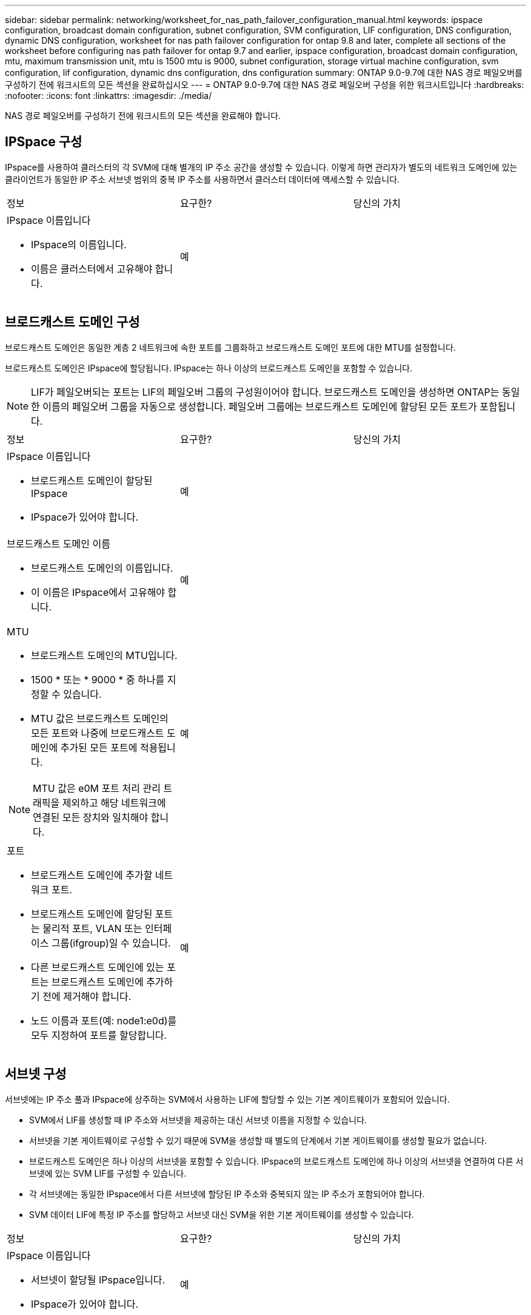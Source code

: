 ---
sidebar: sidebar 
permalink: networking/worksheet_for_nas_path_failover_configuration_manual.html 
keywords: ipspace configuration, broadcast domain configuration, subnet configuration, SVM configuration, LIF configuration, DNS configuration, dynamic DNS configuration, worksheet for nas path failover configuration for ontap 9.8 and later, complete all sections of the worksheet before configuring nas path failover for ontap 9.7 and earlier, ipspace configuration, broadcast domain configuration, mtu, maximum transmission unit, mtu is 1500 mtu is 9000, subnet configuration, storage virtual machine configuration, svm configuration, lif configuration, dynamic dns configuration, dns configuration 
summary: ONTAP 9.0-9.7에 대한 NAS 경로 페일오버를 구성하기 전에 워크시트의 모든 섹션을 완료하십시오 
---
= ONTAP 9.0-9.7에 대한 NAS 경로 페일오버 구성을 위한 워크시트입니다
:hardbreaks:
:nofooter: 
:icons: font
:linkattrs: 
:imagesdir: ./media/


[role="lead"]
NAS 경로 페일오버를 구성하기 전에 워크시트의 모든 섹션을 완료해야 합니다.



== IPSpace 구성

IPspace를 사용하여 클러스터의 각 SVM에 대해 별개의 IP 주소 공간을 생성할 수 있습니다. 이렇게 하면 관리자가 별도의 네트워크 도메인에 있는 클라이언트가 동일한 IP 주소 서브넷 범위의 중복 IP 주소를 사용하면서 클러스터 데이터에 액세스할 수 있습니다.

|===


| 정보 | 요구한? | 당신의 가치 


 a| 
IPspace 이름입니다

* IPspace의 이름입니다.
* 이름은 클러스터에서 고유해야 합니다.

| 예 |  
|===


== 브로드캐스트 도메인 구성

브로드캐스트 도메인은 동일한 계층 2 네트워크에 속한 포트를 그룹화하고 브로드캐스트 도메인 포트에 대한 MTU를 설정합니다.

브로드캐스트 도메인은 IPspace에 할당됩니다. IPspace는 하나 이상의 브로드캐스트 도메인을 포함할 수 있습니다.


NOTE: LIF가 페일오버되는 포트는 LIF의 페일오버 그룹의 구성원이어야 합니다. 브로드캐스트 도메인을 생성하면 ONTAP는 동일한 이름의 페일오버 그룹을 자동으로 생성합니다. 페일오버 그룹에는 브로드캐스트 도메인에 할당된 모든 포트가 포함됩니다.

|===


| 정보 | 요구한? | 당신의 가치 


 a| 
IPspace 이름입니다

* 브로드캐스트 도메인이 할당된 IPspace
* IPspace가 있어야 합니다.

| 예 |  


 a| 
브로드캐스트 도메인 이름

* 브로드캐스트 도메인의 이름입니다.
* 이 이름은 IPspace에서 고유해야 합니다.

| 예 |  


 a| 
MTU

* 브로드캐스트 도메인의 MTU입니다.
* 1500 * 또는 * 9000 * 중 하나를 지정할 수 있습니다.
* MTU 값은 브로드캐스트 도메인의 모든 포트와 나중에 브로드캐스트 도메인에 추가된 모든 포트에 적용됩니다.



NOTE: MTU 값은 e0M 포트 처리 관리 트래픽을 제외하고 해당 네트워크에 연결된 모든 장치와 일치해야 합니다.
| 예 |  


 a| 
포트

* 브로드캐스트 도메인에 추가할 네트워크 포트.
* 브로드캐스트 도메인에 할당된 포트는 물리적 포트, VLAN 또는 인터페이스 그룹(ifgroup)일 수 있습니다.
* 다른 브로드캐스트 도메인에 있는 포트는 브로드캐스트 도메인에 추가하기 전에 제거해야 합니다.
* 노드 이름과 포트(예: node1:e0d)를 모두 지정하여 포트를 할당합니다.

| 예 |  
|===


== 서브넷 구성

서브넷에는 IP 주소 풀과 IPspace에 상주하는 SVM에서 사용하는 LIF에 할당할 수 있는 기본 게이트웨이가 포함되어 있습니다.

* SVM에서 LIF를 생성할 때 IP 주소와 서브넷을 제공하는 대신 서브넷 이름을 지정할 수 있습니다.
* 서브넷을 기본 게이트웨이로 구성할 수 있기 때문에 SVM을 생성할 때 별도의 단계에서 기본 게이트웨이를 생성할 필요가 없습니다.
* 브로드캐스트 도메인은 하나 이상의 서브넷을 포함할 수 있습니다. IPspace의 브로드캐스트 도메인에 하나 이상의 서브넷을 연결하여 다른 서브넷에 있는 SVM LIF를 구성할 수 있습니다.
* 각 서브넷에는 동일한 IPspace에서 다른 서브넷에 할당된 IP 주소와 중복되지 않는 IP 주소가 포함되어야 합니다.
* SVM 데이터 LIF에 특정 IP 주소를 할당하고 서브넷 대신 SVM을 위한 기본 게이트웨이를 생성할 수 있습니다.


|===


| 정보 | 요구한? | 당신의 가치 


 a| 
IPspace 이름입니다

* 서브넷이 할당될 IPspace입니다.
* IPspace가 있어야 합니다.

| 예 |  


 a| 
서브넷 이름입니다

* 서브넷의 이름입니다.
* IPspace에서 고유한 이름이어야 합니다.

| 예 |  


 a| 
브로드캐스트 도메인 이름

* 서브넷이 할당될 브로드캐스트 도메인.
* 브로드캐스트 도메인은 지정된 IPspace에 있어야 합니다.

| 예 |  


 a| 
서브넷 이름 및 마스크

* IP 주소가 상주하는 서브넷 및 마스크입니다.

| 예 |  


 a| 
게이트웨이

* 서브넷의 기본 게이트웨이를 지정할 수 있습니다.
* 서브넷을 생성할 때 게이트웨이를 할당하지 않으면 언제든지 서브넷에 할당할 수 있습니다.

| 아니요 |  


 a| 
IP 주소 범위입니다

* IP 주소 범위 또는 특정 IP 주소를 지정할 수 있습니다. 예를 들어 192.168.1.1-192.168.1.100, 192.168.1.112, 192.168.1.145 등의 범위를 지정할 수 있습니다
* IP 주소 범위를 지정하지 않으면 지정된 서브넷의 전체 IP 주소 범위를 LIF에 할당할 수 있습니다.

| 아니요 |  


 a| 
LIF 연결을 강제로 업데이트합니다

* 기존 LIF 연결을 강제로 업데이트할지 여부를 지정합니다.
* 기본적으로 서비스 프로세서 인터페이스 또는 네트워크 인터페이스가 제공된 범위의 IP 주소를 사용하는 경우 서브넷 생성이 실패합니다.
* 이 매개 변수를 사용하면 수동으로 주소를 지정한 모든 인터페이스를 서브넷에 연결하고 명령이 성공할 수 있습니다.

| 아니요 |  
|===


== SVM 구성

SVM을 사용하여 클라이언트 및 호스트에 데이터를 제공할 수 있습니다.

귀사가 기록하는 값은 기본 데이터 SVM을 생성하는 것입니다. MetroCluster 소스 SVM을 생성하는 경우 를 참조하십시오 link:https://docs.netapp.com/us-en/ontap-metrocluster/install-fc/concept_considerations_differences.html["패브릭 연결 MetroCluster 설치 및 구성 가이드"^] 또는 을 누릅니다 .

|===


| 정보 | 요구한? | 당신의 가치 


 a| 
SVM 이름

* SVM의 이름입니다.
* 클러스터 리그 전체에서 고유한 SVM 이름을 보장하려면 FQDN(정규화된 도메인 이름)을 사용해야 합니다.

| 예 |  


 a| 
루트 볼륨 이름입니다

* SVM 루트 볼륨의 이름입니다.

| 예 |  


 a| 
애그리게이트 이름입니다

* SVM 루트 볼륨을 포함하는 애그리게이트의 이름입니다.
* 이 집계가 있어야 합니다.

| 예 |  


 a| 
보안 스타일

* SVM 루트 볼륨의 보안 스타일
* 가능한 값은 * NTFS *, * UNIX * 및 * MIXED * 입니다.

| 예 |  


 a| 
IPspace 이름입니다

* SVM이 할당된 IPspace
* 이 IPspace가 있어야 합니다.

| 아니요 |  


 a| 
SVM 언어 설정

* SVM 및 해당 볼륨에 사용할 기본 언어입니다.
* 기본 언어를 지정하지 않으면 기본 SVM 언어가 * c UTF-8 * 로 설정됩니다.
* SVM 언어 설정에 따라 SVM의 모든 NAS 볼륨에 대한 파일 이름과 데이터를 표시하는 데 사용되는 문자 세트가 결정됩니다. SVM이 생성된 후 언어를 수정할 수 있습니다.

| 아니요 |  
|===


== LIF 구성

SVM은 하나 이상의 네트워크 논리 인터페이스(LIF)를 통해 클라이언트와 호스트에 데이터를 제공합니다.

|===


| 정보 | 요구한? | 당신의 가치 


 a| 
SVM 이름

* LIF의 SVM 이름입니다.

| 예 |  


 a| 
LIF 이름입니다

* LIF의 이름입니다.
* 노드당 여러 개의 데이터 LIF를 할당할 수 있으며, 노드에 사용 가능한 데이터 포트가 있는 경우 클러스터의 모든 노드에 LIF를 할당할 수 있습니다.
* 이중화를 제공하려면 각 데이터 서브넷에 대해 최소 2개의 데이터 LIF를 생성해야 하며, 특정 서브넷에 할당된 LIF에는 서로 다른 노드의 홈 포트가 할당되어야 합니다. * 중요: * SMB를 통해 Hyper-V 또는 SQL Server를 호스팅하도록 SMB 서버를 구성하는 경우, SVM은 클러스터의 모든 노드에 하나 이상의 데이터 LIF가 있어야 합니다.

| 예 |  


 a| 
LIF 역할

* LIF의 역할입니다.
* 데이터 LIF에는 데이터 역할이 할당됩니다.

| 예 ONTAP 9.6에서 사용되지 않습니다 | 데이터 


| LIF에 대한 서비스 정책 서비스 정책입니다. 서비스 정책은 LIF를 사용할 수 있는 네트워크 서비스를 정의합니다. 기본 제공 서비스 및 서비스 정책을 사용하여 데이터 및 시스템 SVM에서 데이터 및 관리 트래픽을 관리할 수 있습니다. | 예, ONTAP 9.6부터 시작합니다 |  


 a| 
허용된 프로토콜

* LIF를 사용할 수 있는 프로토콜입니다.
* 기본적으로 SMB, NFS 및 FlexCache가 허용됩니다. FlexCache 프로토콜을 사용하면 7-Mode에서 운영 중인 Data ONTAP 시스템에서 FlexCache 볼륨의 원본 볼륨으로 볼륨을 사용할 수 있습니다.



NOTE: LIF가 생성된 후에는 LIF를 사용하는 프로토콜을 수정할 수 없습니다. LIF를 구성할 때 모든 프로토콜을 지정해야 합니다.
| 아니요 |  


 a| 
홈 노드

* LIF가 홈 포트로 되돌아갈 때 LIF가 반환되는 노드입니다.
* 각 데이터 LIF에 대한 홈 노드를 기록해야 합니다.

| 예 |  


 a| 
홈 포트 또는 브로드캐스트 도메인

* LIF가 홈 포트로 되돌아갈 때 논리 인터페이스가 반환되는 포트입니다.
* 각 데이터 LIF에 대한 홈 포트를 기록해야 합니다.

| 예 |  


 a| 
서브넷 이름입니다

* SVM에 할당할 서브넷.
* 애플리케이션 서버에 지속적으로 사용 가능한 SMB 연결을 생성하는 데 사용되는 모든 데이터 LIF는 동일한 서브넷에 있어야 합니다.

| 예(서브넷을 사용하는 경우) |  
|===


== DNS 구성

NFS 또는 SMB 서버를 생성하기 전에 SVM에서 DNS를 구성해야 합니다.

|===


| 정보 | 요구한? | 당신의 가치 


 a| 
SVM 이름

* NFS 또는 SMB 서버를 생성하려는 SVM의 이름입니다.

| 예 |  


 a| 
DNS 도메인 이름입니다

* 호스트-IP 이름 확인을 수행할 때 호스트 이름에 추가할 도메인 이름 목록입니다.
* 먼저 로컬 도메인을 나열한 다음 DNS 쿼리를 가장 자주 만드는 도메인 이름을 나열합니다.

| 예 |  


| DNS 서버의 IP 주소 * NFS 또는 SMB 서버의 이름 확인을 제공할 DNS 서버의 IP 주소 목록입니다. * 나열된 DNS 서버에는 SMB 서버가 연결할 도메인의 Active Directory LDAP 서버 및 도메인 컨트롤러를 찾는 데 필요한 서비스 위치 레코드(SRV)가 포함되어 있어야 합니다. SRV 레코드는 서비스 이름을 해당 서비스를 제공하는 서버의 DNS 컴퓨터 이름에 매핑하는 데 사용됩니다. ONTAP가 로컬 DNS 쿼리를 통해 서비스 위치 레코드를 가져올 수 없는 경우 SMB 서버 생성이 실패합니다. ONTAP가 Active Directory SRV 레코드를 찾을 수 있도록 하는 가장 간단한 방법은 SVM DNS 서버로 Active Directory 통합 DNS 서버를 구성하는 것입니다. DNS 관리자가 Active Directory 도메인 컨트롤러에 대한 정보가 포함된 DNS 영역에 SRV 레코드를 수동으로 추가한 경우 Active Directory 통합 DNS 서버가 아닌 서버를 사용할 수 있습니다. * Active Directory 통합 SRV 레코드에 대한 자세한 내용은 항목을 참조하십시오 link:http://technet.microsoft.com/library/cc759550(WS.10).aspx["Microsoft TechNet의 Active Directory에 대한 DNS 지원 방법"^]. | 예 |  
|===


== 동적 DNS 구성

동적 DNS를 사용하여 Active Directory 통합 DNS 서버에 DNS 항목을 자동으로 추가하려면 SVM에서 DDNS(동적 DNS)를 구성해야 합니다.

SVM의 모든 데이터 LIF에 대해 DNS 레코드가 생성됩니다. SVM에 여러 데이터 LIF를 생성하여 할당된 데이터 IP 주소에 클라이언트 연결을 로드 밸런싱할 수 있습니다. DNS 로드는 호스트 이름을 사용하여 생성된 연결을 라운드 로빈 방식으로 할당된 IP 주소로 조정합니다.

|===


| 정보 | 요구한? | 당신의 가치 


 a| 
SVM 이름

* NFS 또는 SMB 서버를 생성하려는 SVM

| 예 |  


 a| 
DDNS 사용 여부

* DDNS 사용 여부를 지정합니다.
* SVM에 구성된 DNS 서버가 DDNS를 지원해야 합니다. 기본적으로 DDNS는 비활성화되어 있습니다.

| 예 |  


 a| 
보안 DDNS 사용 여부

* 보안 DDNS는 Active Directory 통합 DNS에서만 지원됩니다.
* Active Directory 통합 DNS에서 보안 DDNS 업데이트만 허용하는 경우 이 매개 변수의 값은 참이어야 합니다.
* 기본적으로 보안 DDNS는 비활성화되어 있습니다.
* SVM을 위해 SMB 서버 또는 Active Directory 계정을 생성한 후에만 보안 DDNS를 활성화할 수 있습니다.

| 아니요 |  


 a| 
DNS 도메인의 FQDN입니다

* DNS 도메인의 FQDN입니다.
* SVM에서 DNS 이름 서비스로 구성된 동일한 도메인 이름을 사용해야 합니다.

| 아니요 |  
|===